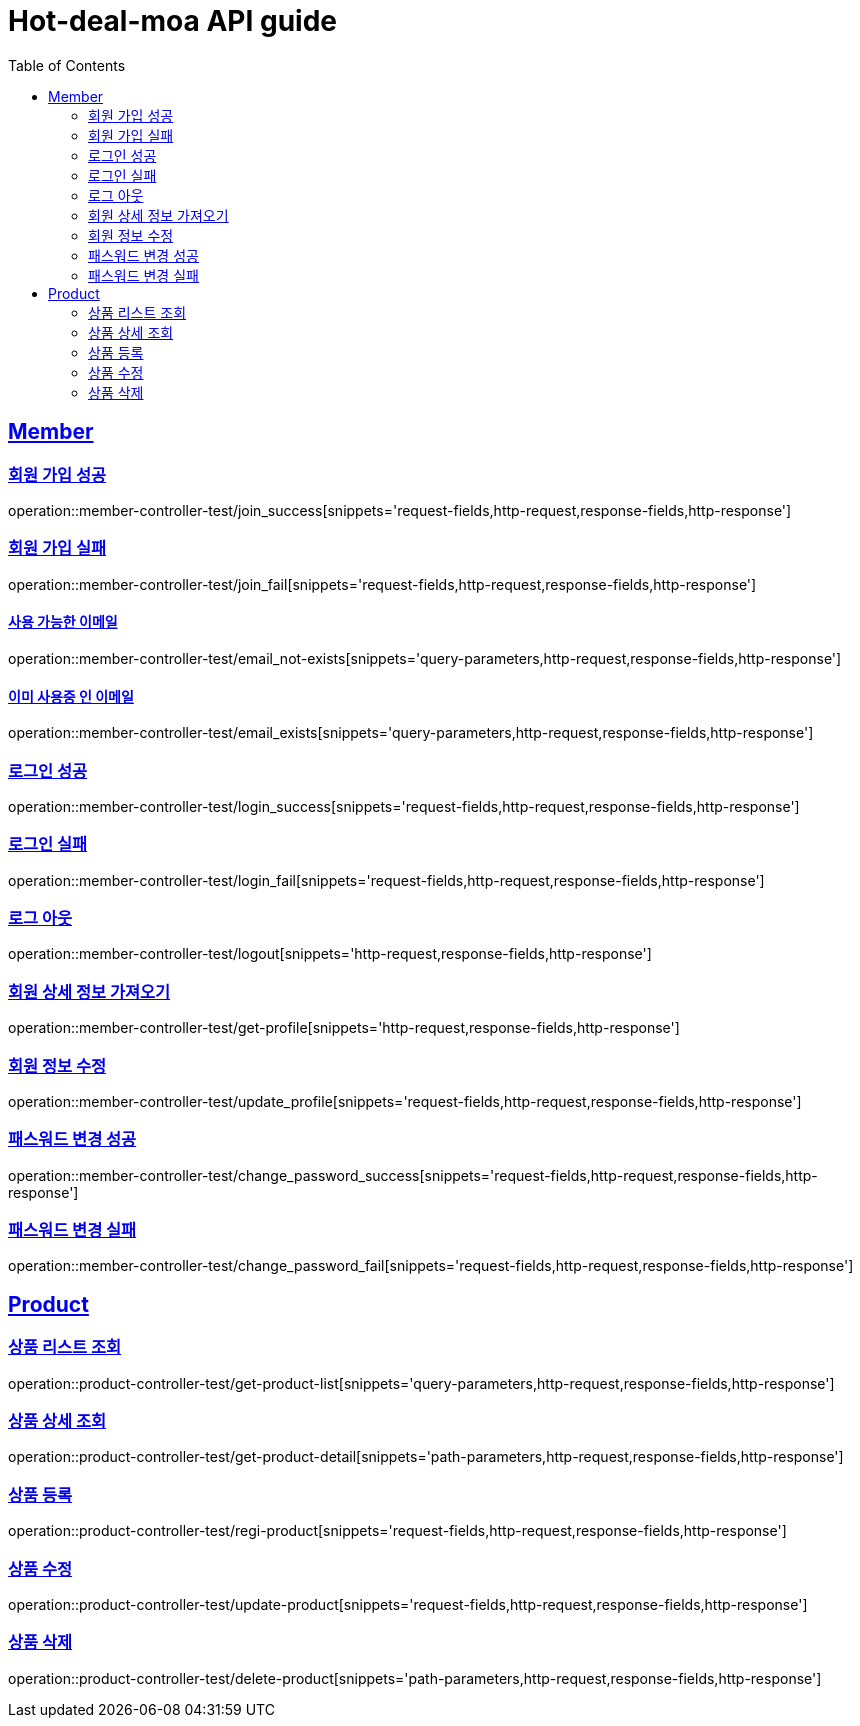 = Hot-deal-moa API guide
:doctype: book
:icons: font
:source-highlighter: highlightjs
:toc: left
:toclevels: 2
:sectlinks:

== Member

=== 회원 가입 성공

operation::member-controller-test/join_success[snippets='request-fields,http-request,response-fields,http-response']

=== 회원 가입 실패

operation::member-controller-test/join_fail[snippets='request-fields,http-request,response-fields,http-response']

==== 사용 가능한 이메일

operation::member-controller-test/email_not-exists[snippets='query-parameters,http-request,response-fields,http-response']

==== 이미 사용중 인 이메일

operation::member-controller-test/email_exists[snippets='query-parameters,http-request,response-fields,http-response']

=== 로그인 성공

operation::member-controller-test/login_success[snippets='request-fields,http-request,response-fields,http-response']

=== 로그인 실패

operation::member-controller-test/login_fail[snippets='request-fields,http-request,response-fields,http-response']

=== 로그 아웃

operation::member-controller-test/logout[snippets='http-request,response-fields,http-response']

=== 회원 상세 정보 가져오기

operation::member-controller-test/get-profile[snippets='http-request,response-fields,http-response']

=== 회원 정보 수정

operation::member-controller-test/update_profile[snippets='request-fields,http-request,response-fields,http-response']

=== 패스워드 변경 성공

operation::member-controller-test/change_password_success[snippets='request-fields,http-request,response-fields,http-response']

=== 패스워드 변경 실패

operation::member-controller-test/change_password_fail[snippets='request-fields,http-request,response-fields,http-response']

== Product

=== 상품 리스트 조회

operation::product-controller-test/get-product-list[snippets='query-parameters,http-request,response-fields,http-response']

=== 상품 상세 조회

operation::product-controller-test/get-product-detail[snippets='path-parameters,http-request,response-fields,http-response']

=== 상품 등록

operation::product-controller-test/regi-product[snippets='request-fields,http-request,response-fields,http-response']

=== 상품 수정

operation::product-controller-test/update-product[snippets='request-fields,http-request,response-fields,http-response']

=== 상품 삭제

operation::product-controller-test/delete-product[snippets='path-parameters,http-request,response-fields,http-response']
